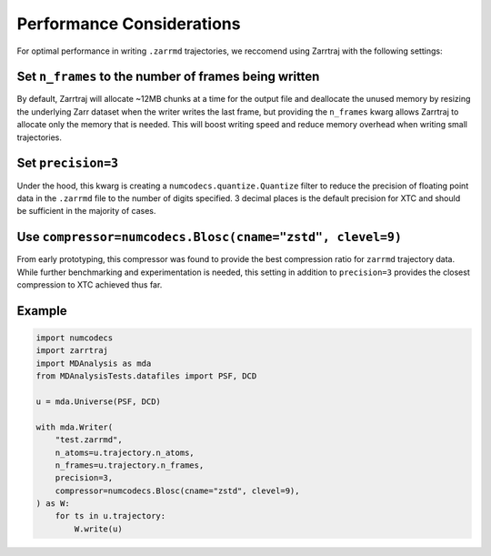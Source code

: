 Performance Considerations
--------------------------

For optimal performance in writing ``.zarrmd`` trajectories, we reccomend using 
Zarrtraj with the following settings:

Set ``n_frames`` to the number of frames being written
======================================================

By default, Zarrtraj will allocate ~12MB chunks at a time for the output file and deallocate the unused
memory by resizing the underlying Zarr dataset when the writer writes the last frame,
but providing the ``n_frames`` kwarg allows Zarrtraj to allocate only the memory that is needed. 
This will boost writing speed and reduce memory overhead when writing small trajectories.

Set ``precision=3``
===================

Under the hood, this kwarg is creating a ``numcodecs.quantize.Quantize`` filter to reduce
the precision of floating point data in the ``.zarrmd`` file to the number of digits specified. 
3 decimal places is the default precision for XTC and should be sufficient in the majority of cases.

Use ``compressor=numcodecs.Blosc(cname="zstd", clevel=9)``
==========================================================

From early prototyping, this compressor was found to provide the best compression
ratio for ``zarrmd`` trajectory data. While further benchmarking and experimentation is needed,
this setting in addition to ``precision=3`` provides the closest compression to 
XTC achieved thus far.


Example
=======

.. code-block:: python

    import numcodecs
    import zarrtraj
    import MDAnalysis as mda
    from MDAnalysisTests.datafiles import PSF, DCD

    u = mda.Universe(PSF, DCD)

    with mda.Writer(
        "test.zarrmd",
        n_atoms=u.trajectory.n_atoms,
        n_frames=u.trajectory.n_frames,
        precision=3,
        compressor=numcodecs.Blosc(cname="zstd", clevel=9),
    ) as W:
        for ts in u.trajectory:
            W.write(u)



